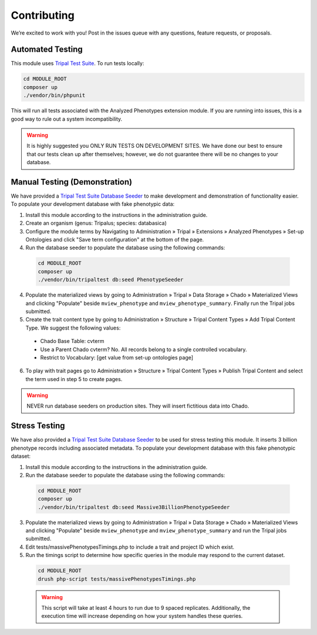 Contributing
==============

We’re excited to work with you! Post in the issues queue with any questions, feature requests, or proposals.

Automated Testing
--------------------

This module uses `Tripal Test Suite <https://tripaltestsuite.readthedocs.io/en/latest/installation.html#joining-an-existing-project>`_. To run tests locally:

.. code:: bash

  cd MODULE_ROOT
  composer up
  ./vendor/bin/phpunit

This will run all tests associated with the Analyzed Phenotypes extension module. If you are running into issues, this is a good way to rule out a system incompatibility.

.. warning::

  It is highly suggested you ONLY RUN TESTS ON DEVELOPMENT SITES. We have done our best to ensure that our tests clean up after themselves; however, we do not guarantee there will be no changes to your database.

Manual Testing (Demonstration)
--------------------------------

We have provided a `Tripal Test Suite Database Seeder <https://tripaltestsuite.readthedocs.io/en/latest/db-seeders.html>`_ to make development and demonstration of functionality easier. To populate your development database with fake phenotypic data:

1. Install this module according to the instructions in the administration guide.
2. Create an organism (genus: Tripalus; species: databasica)
3. Configure the module terms by Navigating to Administration » Tripal » Extensions » Analyzed Phenotypes » Set-up Ontologies and click "Save term configuration" at the bottom of the page.
4. Run the database seeder to populate the database using the following commands:

  .. code::

    cd MODULE_ROOT
    composer up
    ./vendor/bin/tripaltest db:seed PhenotypeSeeder

4. Populate the materialized views by going to Administration » Tripal » Data Storage » Chado » Materialized Views and clicking "Populate" beside ``mview_phenotype`` and ``mview_phenotype_summary``. Finally run the Tripal jobs submitted.
5. Create the trait content type by going to Administration » Structure » Tripal Content Types » Add Tripal Content Type. We suggest the following values:

  - Chado Base Table: cvterm
  - Use a Parent Chado cvterm?	No. All records belong to a single controlled vocabulary.
  - Restrict to Vocabulary: [get value from set-up ontologies page]

6. To play with trait pages go to Administration » Structure » Tripal Content Types » Publish Tripal Content and select the term used in step 5 to create pages.

.. warning::

  NEVER run database seeders on production sites. They will insert fictitious data into Chado.

Stress Testing
---------------

We have also provided a `Tripal Test Suite Database Seeder <https://tripaltestsuite.readthedocs.io/en/latest/db-seeders.html>`_ to be used for stress testing this module. It inserts 3 billion phenotype records including associated metadata. To populate your development database with this fake phenotypic dataset:

1. Install this module according to the instructions in the administration guide.
2. Run the database seeder to populate the database using the following commands:

  .. code::

    cd MODULE_ROOT
    composer up
    ./vendor/bin/tripaltest db:seed Massive3BillionPhenotypeSeeder

3. Populate the materialized views by going to Administration » Tripal » Data Storage » Chado » Materialized Views and clicking "Populate" beside ``mview_phenotype`` and ``mview_phenotype_summary`` and run the Tripal jobs submitted.
4. Edit tests/massivePhenotypesTimings.php to include a trait and project ID which exist.
5. Run the timings script to determine how specific queries in the module may respond to the current dataset.

  .. code::

    cd MODULE_ROOT
    drush php-script tests/massivePhenotypesTimings.php

  .. warning::

    This script will take at least 4 hours to run due to 9 spaced replicates. Additionally, the execution time will increase depending on how your system handles these queries.

